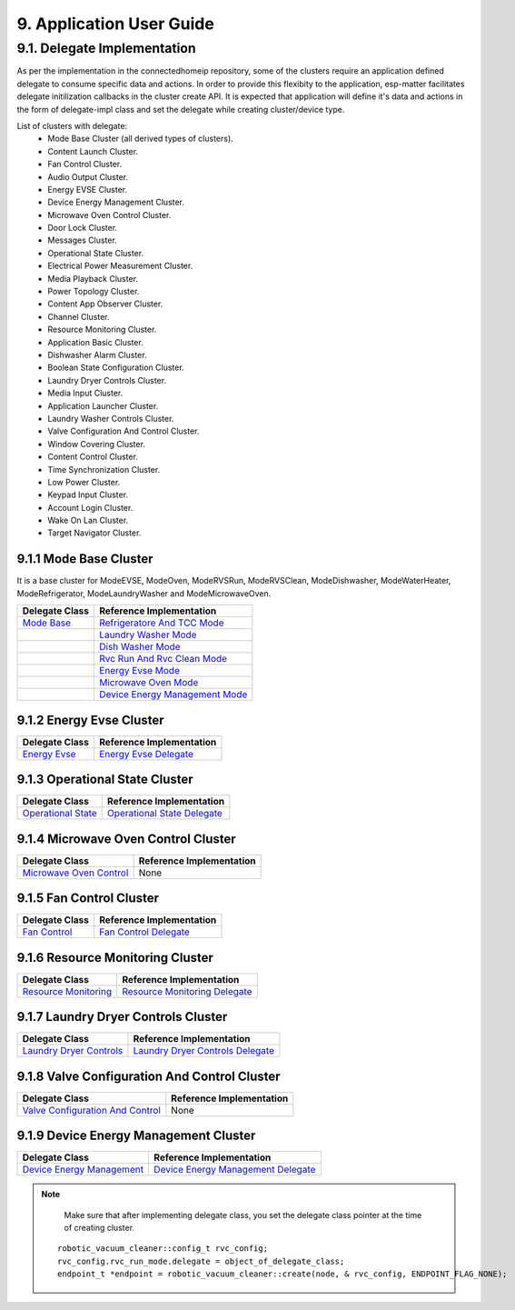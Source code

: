 9. Application User Guide
<<<<<<<<<<<<<<<<<<<<<<<<<

9.1. Delegate Implementation
============================

As per the implementation in the connectedhomeip repository, some of the clusters
require an application defined delegate to consume specific data and actions.
In order to provide this flexibity to the application, esp-matter facilitates delegate
initilization callbacks in the cluster create API. It is expected that application
will define it's data and actions in the form of delegate-impl class and set the
delegate while creating cluster/device type.

List of clusters with delegate:
    - Mode Base Cluster (all derived types of clusters).
    - Content Launch Cluster.
    - Fan Control Cluster.
    - Audio Output Cluster.
    - Energy EVSE Cluster.
    - Device Energy Management Cluster.
    - Microwave Oven Control Cluster.
    - Door Lock Cluster.
    - Messages Cluster.
    - Operational State Cluster.
    - Electrical Power Measurement Cluster.
    - Media Playback Cluster.
    - Power Topology Cluster.
    - Content App Observer Cluster.
    - Channel Cluster.
    - Resource Monitoring Cluster.
    - Application Basic Cluster.
    - Dishwasher Alarm Cluster.
    - Boolean State Configuration Cluster.
    - Laundry Dryer Controls Cluster.
    - Media Input Cluster.
    - Application Launcher Cluster.
    - Laundry Washer Controls Cluster.
    - Valve Configuration And Control Cluster.
    - Window Covering Cluster.
    - Content Control Cluster.
    - Time Synchronization Cluster.
    - Low Power Cluster.
    - Keypad Input Cluster.
    - Account Login Cluster.
    - Wake On Lan Cluster.
    - Target Navigator Cluster.

9.1.1 Mode Base Cluster
-----------------------

It is a base cluster for ModeEVSE, ModeOven, ModeRVSRun, ModeRVSClean, ModeDishwasher,
ModeWaterHeater, ModeRefrigerator, ModeLaundryWasher and ModeMicrowaveOven.

.. csv-table::
  :header: "Delegate Class", "Reference Implementation"

  `Mode Base`_, `Refrigeratore And TCC Mode`_
              , `Laundry Washer Mode`_
              , `Dish Washer Mode`_
              , `Rvc Run And Rvc Clean Mode`_
              , `Energy Evse Mode`_
              , `Microwave Oven Mode`_
              , `Device Energy Management Mode`_

9.1.2 Energy Evse Cluster
-------------------------

.. csv-table::
  :header: "Delegate Class", "Reference Implementation"

  `Energy Evse`_, `Energy Evse Delegate`_

9.1.3 Operational State Cluster
-------------------------------

.. csv-table::
  :header: "Delegate Class", "Reference Implementation"

  `Operational State`_, `Operational State Delegate`_

9.1.4 Microwave Oven Control Cluster
------------------------------------

.. csv-table::
  :header: "Delegate Class", "Reference Implementation"

  `Microwave Oven Control`_, None

9.1.5 Fan Control Cluster
-------------------------

.. csv-table::
  :header: "Delegate Class", "Reference Implementation"

  `Fan Control`_, `Fan Control Delegate`_

9.1.6 Resource Monitoring Cluster
---------------------------------

.. csv-table::
  :header: "Delegate Class", "Reference Implementation"

  `Resource Monitoring`_, `Resource Monitoring Delegate`_

9.1.7 Laundry Dryer Controls Cluster
------------------------------------

.. csv-table::
  :header: "Delegate Class", "Reference Implementation"

  `Laundry Dryer Controls`_, `Laundry Dryer Controls Delegate`_


9.1.8 Valve Configuration And Control Cluster
---------------------------------------------

.. csv-table::
  :header: "Delegate Class", "Reference Implementation"

  `Valve Configuration And Control`_, None

9.1.9 Device Energy Management Cluster
--------------------------------------

.. csv-table::
  :header: "Delegate Class", "Reference Implementation"

  `Device Energy Management`_, `Device Energy Management Delegate`_


.. note::
    Make sure that after implementing delegate class, you set the delegate class pointer at the time of creating cluster.

   ::

      robotic_vacuum_cleaner::config_t rvc_config;
      rvc_config.rvc_run_mode.delegate = object_of_delegate_class;
      endpoint_t *endpoint = robotic_vacuum_cleaner::create(node, & rvc_config, ENDPOINT_FLAG_NONE);

.. _`Mode Base`: https://github.com/project-chip/connectedhomeip/blob/master/src/app/clusters/mode-base-server/mode-base-server.h
.. _`Refrigeratore And TCC Mode`: https://github.com/project-chip/connectedhomeip/blob/master/examples/all-clusters-app/all-clusters-common/include/tcc-mode.h
.. _`Laundry Washer Mode`: https://github.com/project-chip/connectedhomeip/blob/master/examples/all-clusters-app/all-clusters-common/include/laundry-washer-mode.h
.. _`Dish Washer Mode`: https://github.com/project-chip/connectedhomeip/blob/master/examples/all-clusters-app/all-clusters-common/include/dishwasher-mode.h
.. _`Rvc Run And Rvc Clean Mode`: https://github.com/project-chip/connectedhomeip/blob/master/examples/all-clusters-app/all-clusters-common/include/rvc-modes.h
.. _`Energy Evse Mode`: https://github.com/project-chip/connectedhomeip/blob/master/examples/all-clusters-app/all-clusters-common/include/energy-evse-modes.h
.. _`Microwave Oven Mode`: https://github.com/project-chip/connectedhomeip/blob/master/examples/all-clusters-app/all-clusters-common/include/microwave-oven-mode.h
.. _`Device Energy Management Mode`: https://github.com/project-chip/connectedhomeip/blob/master/examples/energy-management-app/energy-management-common/include/device-energy-management-modes.h
.. _`Energy Evse`: https://github.com/project-chip/connectedhomeip/blob/master/src/app/clusters/energy-evse-server/energy-evse-server.h
.. _`Energy Evse Delegate`: https://github.com/project-chip/connectedhomeip/blob/master/examples/energy-management-app/energy-management-common/include/EnergyEvseDelegateImpl.h
.. _`Operational State`: https://github.com/project-chip/connectedhomeip/blob/master/src/app/clusters/operational-state-server/operational-state-server.h
.. _`Operational State Delegate`: https://github.com/project-chip/connectedhomeip/blob/master/examples/all-clusters-app/all-clusters-common/include/operational-state-delegate-impl.h
.. _`Microwave Oven Control`: https://github.com/project-chip/connectedhomeip/blob/master/src/app/clusters/microwave-oven-control-server/microwave-oven-control-server.h
.. _`Fan Control`: https://github.com/project-chip/connectedhomeip/blob/master/src/app/clusters/fan-control-server/fan-control-delegate.h
.. _`Fan Control Delegate`: https://github.com/project-chip/connectedhomeip/blob/master/examples/all-clusters-app/all-clusters-common/src/fan-stub.cpp
.. _`Resource Monitoring`: https://github.com/project-chip/connectedhomeip/blob/master/src/app/clusters/resource-monitoring-server/resource-monitoring-server.h
.. _`Resource Monitoring Delegate`: https://github.com/project-chip/connectedhomeip/blob/master/examples/all-clusters-app/all-clusters-common/include/resource-monitoring-delegates.h
.. _`Laundry Dryer Controls`: https://github.com/project-chip/connectedhomeip/blob/master/src/app/clusters/laundry-dryer-controls-server/laundry-dryer-controls-server.h
.. _`Laundry Dryer Controls Delegate`: https://github.com/project-chip/connectedhomeip/blob/master/examples/all-clusters-app/all-clusters-common/include/laundry-dryer-controls-delegate-impl.h
.. _`Valve Configuration And Control`: https://github.com/project-chip/connectedhomeip/blob/master/src/app/clusters/valve-configuration-and-control-server/valve-configuration-and-control-delegate.h
.. _`Device Energy Management`: https://github.com/project-chip/connectedhomeip/blob/master/src/app/clusters/device-energy-management-server/device-energy-management-server.h
.. _`Device Energy Management Delegate`: https://github.com/project-chip/connectedhomeip/blob/master/examples/energy-management-app/energy-management-common/include/DeviceEnergyManagementDelegateImpl.h
